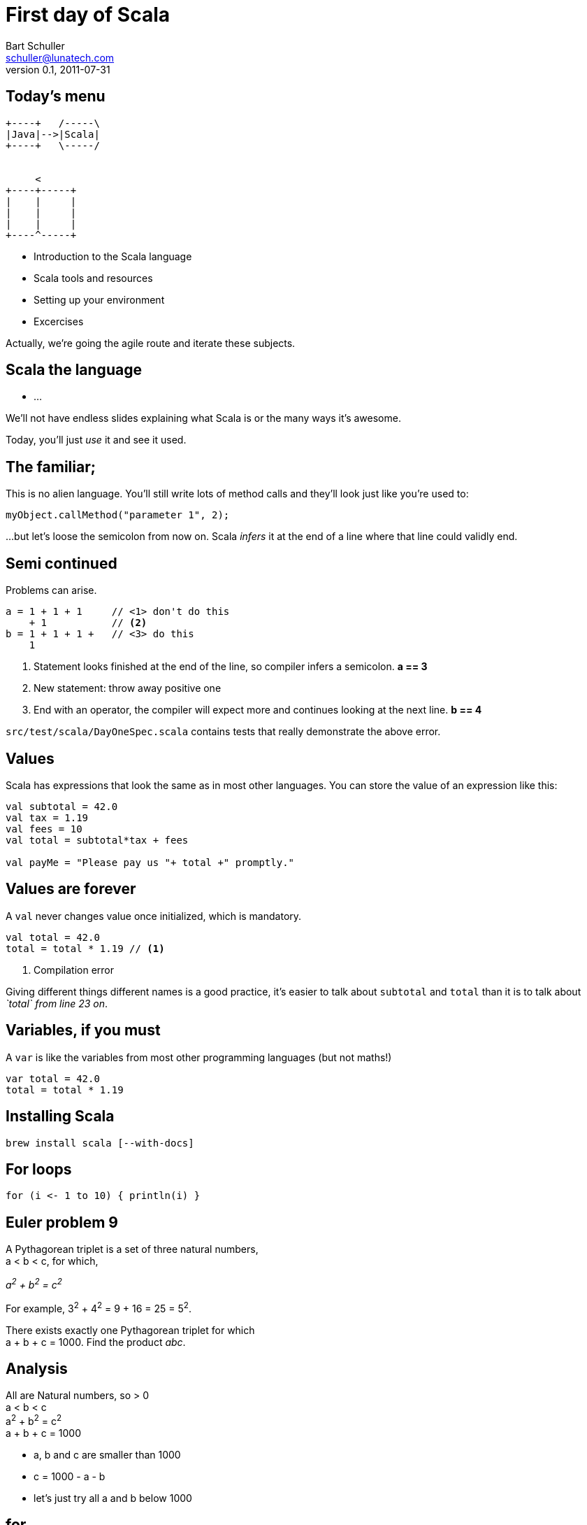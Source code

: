 First day of Scala
==================
:icons:
:corpname: Lunatech Labs
:language: scala
Bart Schuller <schuller@lunatech.com>
v. 0.1, 2011-07-31

== Today's menu

["aafigure"]
-----------------------------------
+----+   /-----\
|Java|-->|Scala|
+----+   \-----/


     <
+----+-----+
|    |     |
|    |     |
|    |     |
+----^-----+

-----------------------------------

* Introduction to the Scala language
* Scala tools and resources
* Setting up your environment
* Excercises

Actually, we're going the agile route and iterate these
subjects.

== Scala the language

* …

[role="handout"]
*******
We'll not have endless slides explaining what Scala is or
the many ways it's awesome.

Today, you'll just _use_ it and see it used.
*******

== The familiar;

This is no alien language. You'll still write lots of method
calls and they'll look just like you're used to:

[source]
myObject.callMethod("parameter 1", 2);

…but let's loose the semicolon from now on. Scala _infers_
it at the end of a line where that line could validly end.

== Semi continued

Problems can arise.

[source]
a = 1 + 1 + 1     // <1> don't do this
    + 1           // <2>
b = 1 + 1 + 1 +   // <3> do this
    1

:incremental:
<1> Statement looks finished at the end of the line, so
compiler infers a semicolon. *a == 3*
<2> New statement: throw away positive one
<3> End with an operator, the compiler will expect more and
continues looking at the next line. *b == 4*

****
`src/test/scala/DayOneSpec.scala` contains tests that really demonstrate
the above error.
****

== Values

Scala has expressions that look the same as in most other
languages. You can store the value of an expression like
this:

[source]
-----
val subtotal = 42.0
val tax = 1.19
val fees = 10
val total = subtotal*tax + fees

val payMe = "Please pay us "+ total +" promptly."
-----

== Values are forever

A `val` never changes value once initialized, which is
mandatory.

[source]
val total = 42.0
total = total * 1.19 // <1>

<1> Compilation error

Giving different things different names is a good practice,
it's easier to talk about `subtotal` and `total` than it is
to talk about __`total` from line 23 on__.

== Variables, if you must

A `var` is like the variables from most other programming
languages (but not maths!)

[source]
var total = 42.0
total = total * 1.19

== Installing Scala

`brew install scala [--with-docs]`

== For loops

[source]
for (i <- 1 to 10) { println(i) }


== Euler problem 9

A Pythagorean triplet is a set of three natural numbers, +
a < b < c, for which,

[center]_a^2^ + b^2^ = c^2^_

For example, 3^2^ + 4^2^ = 9 + 16 = 25 = 5^2^.

There exists exactly one Pythagorean triplet for which +
a + b + c = 1000. Find the product _abc_.

== Analysis

All are Natural numbers, so > 0 +
a < b < c +
a^2^ + b^2^ = c^2^ +
a + b + c = 1000

* a, b and c are smaller than 1000
* c = 1000 - a - b
* let's just try all a and b below 1000

== for

[source]
  def euler9 = {
    val ans =
      for (b <- 2 to 1000;  // <1>
           a <- 1 to b;     // <2>
           c = 1000 - a - b
               if c*c == a*a + b*b)
        yield a*b*c
    ans.head
  }

<1> _b_ is a fresh variable, taking on the succesive
values 2 to 1000 inclusive
<2> This is a loop within a loop, _a_ loops from 1 to the
current value of b, so we generate all possible combinations
of a and b.

== for

[source]
  def euler9 = {
    val ans =
      for (b <- 2 to 1000;
           a <- 1 to b;
           c = 1000 - a - b // <1>
               if c*c == a*a + b*b) // <2>
        yield a*b*c
    ans.head
  }

<1> Assignment just gives a name to an expression, we still
loop just over b, then a.
<2> An `if` statement can appear anywhere to add a
constraint to the combination of values. If not met, then inner loops and the
body are skipped.

== Observer pattern

Java has had `java.util.Observable` since 1.0, but
it's never used

* No generics (fixable)
* It's a class (can't mix it in)

== Last slide

That's all, folks!

== Topics discussed

Boo

== Topics yet to write

* Why Scala?
** Short history
** Overview of Scala's core characteristics
* Setting up the development environment
** Installing the Scala distribution
** Installing Eclipse and the Scala plugin
** Installing sbt
* First steps
** Interactive programming in the REPL
** Variables and methods
** Expressions and type inference
** First glance at functions
* Basic OO features
** Classes, class parameters, constructors
** Fields, class parameters as fields
** Methods
** Operators
** Named and default arguments
** Packages and imports
** Access modifiers
** Singleton objects, companions, Predef
** Case classes
* Testing in Scala
** SBT managed dependencies
** Test-driven development with triggered test (\~test)
** Testing with specs2
* Learning FP by collections
** Collection hierarchy, creating instances
** Type parameters
** Tuples
** Immutability versus mutability
** Some important collection methods
** Higher-order functions and function literals
** Functions values, function types, short notation
** Important higher order functions: map, flatMap and filter
* For-expressions and -loops
** Generators
** Filters
** Definitions
** Translation of for-expressions and -loops
* Inheritance and traits
** Extending classes
** Final and sealed classes
** Enumerations
** Overriding members
** Abstract classes
** Implementing abstract members
** Standard type hierarchy
** Traits and mix-in composition
* Pattern Matching
** Match-expressions
** Pattern types
** Pattern guards
** Patterns outside of match expressions
* XML support
** Built-in literals
** XML library


// a2x: --dblatex-opt "-i /Users/schuller/texmf/tex// -P latex.output.revhistory=0 -P doc.collab.show=1"
// vim:tw=60:
